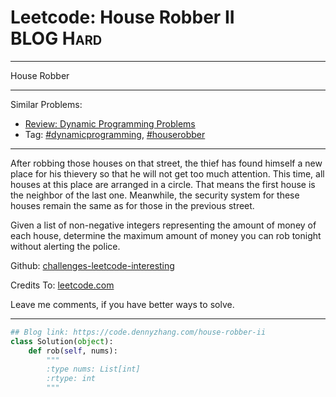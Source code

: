 * Leetcode: House Robber II                                       :BLOG:Hard:
#+STARTUP: showeverything
#+OPTIONS: toc:nil \n:t ^:nil creator:nil d:nil
:PROPERTIES:
:type:     dynamicprogramming, houserobber
:END:
---------------------------------------------------------------------
House Robber
---------------------------------------------------------------------
Similar Problems:
- [[https://code.dennyzhang.com/review-dynamicprogramming][Review: Dynamic Programming Problems]]
- Tag: [[https://code.dennyzhang.com/tag/dynamicprogramming][#dynamicprogramming]], [[https://code.dennyzhang.com/tag/houserobber][#houserobber]]
---------------------------------------------------------------------
After robbing those houses on that street, the thief has found himself a new place for his thievery so that he will not get too much attention. This time, all houses at this place are arranged in a circle. That means the first house is the neighbor of the last one. Meanwhile, the security system for these houses remain the same as for those in the previous street.

Given a list of non-negative integers representing the amount of money of each house, determine the maximum amount of money you can rob tonight without alerting the police.

Github: [[https://github.com/DennyZhang/challenges-leetcode-interesting/tree/master/problems/house-robber-ii][challenges-leetcode-interesting]]

Credits To: [[https://leetcode.com/problems/house-robber-ii/description/][leetcode.com]]

Leave me comments, if you have better ways to solve.
---------------------------------------------------------------------

#+BEGIN_SRC python
## Blog link: https://code.dennyzhang.com/house-robber-ii
class Solution(object):
    def rob(self, nums):
        """
        :type nums: List[int]
        :rtype: int
        """
#+END_SRC

#+BEGIN_HTML
<div style="overflow: hidden;">
<div style="float: left; padding: 5px"> <a href="https://www.linkedin.com/in/dennyzhang001"><img src="https://www.dennyzhang.com/wp-content/uploads/sns/linkedin.png" alt="linkedin" /></a></div>
<div style="float: left; padding: 5px"><a href="https://github.com/DennyZhang"><img src="https://www.dennyzhang.com/wp-content/uploads/sns/github.png" alt="github" /></a></div>
<div style="float: left; padding: 5px"><a href="https://www.dennyzhang.com/slack" target="_blank" rel="nofollow"><img src="https://slack.dennyzhang.com/badge.svg" alt="slack"/></a></div>
</div>
#+END_HTML
